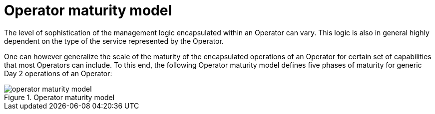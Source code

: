 // Module included in the following assemblies:
//
// * operators/understanding/olm-what-operators-are.adoc

[id="olm-maturity-model_{context}"]
= Operator maturity model

The level of sophistication of the management logic encapsulated within an Operator can vary. This logic is also in general highly dependent on the type of the service represented by the Operator.

One can however generalize the scale of the maturity of the encapsulated operations of an Operator for certain set of capabilities that most Operators can include. To this end, the following Operator maturity model defines five phases of maturity for generic Day 2 operations of an Operator:

.Operator maturity model
image::operator-maturity-model.png[]
